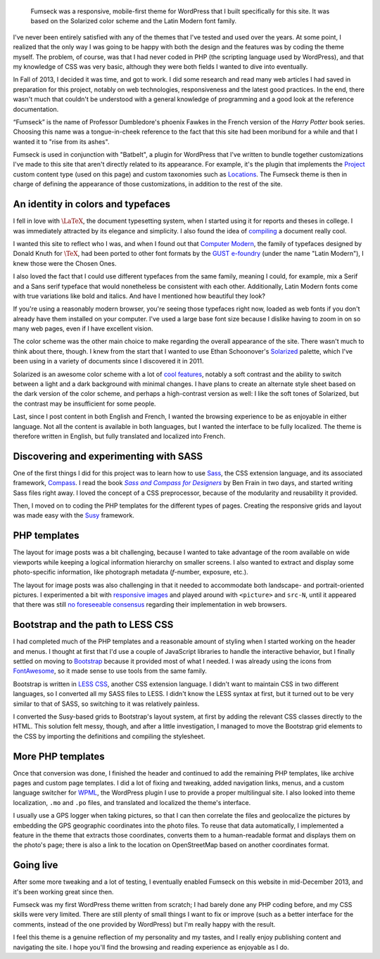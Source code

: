 .. title: Fumseck
.. category: projects-en
.. subtitle: the Solarized WordPress theme
.. slug: fumseck
.. date: 2013-10-24T00:00:00
.. end: 2014-01-06T00:00:00
.. image: /images/2013-12-24_devices-fumseck.jpg
.. roles: designer, coder
.. tags: PHP, WordPress, Solarized, Latin Modern, coding, design
.. has_math: yes

.. highlights::

    Fumseck was a responsive, mobile-first theme for WordPress that I built specifically for this site. It was based on the Solarized color scheme and the Latin Modern font family.


I've never been entirely satisfied with any of the themes that I've tested and used over the years. At some point, I realized that the only way I was going to be happy with both the design and the features was by coding the theme myself. The problem, of course, was that I had never coded in PHP (the scripting language used by WordPress), and that my knowledge of CSS was very basic, although they were both fields I wanted to dive into eventually.

In Fall of 2013, I decided it was time, and got to work. I did some research and read many web articles I had saved in preparation for this project, notably on web technologies, responsiveness and the latest good practices. In the end, there wasn't much that couldn't be understood with a general knowledge of programming and a good look at the reference documentation.

“Fumseck” is the name of Professor Dumbledore's phoenix Fawkes in the French version of the *Harry Potter* book series. Choosing this name was a tongue-in-cheek reference to the fact that this site had been moribund for a while and that I wanted it to "rise from its ashes".

Fumseck is used in conjunction with "Batbelt", a plugin for WordPress that I've written to bundle together customizations I've made to this site that aren't directly related to its appearance. For example, it's the plugin that implements the `Project <//guillaumepaumier.com/projects/>`__ custom content type (used on this page) and custom taxonomies such as `Locations <//guillaumepaumier.com/locations/usa/california/san-francisco/>`__. The Fumseck theme is then in charge of defining the appearance of those customizations, in addition to the rest of the site.


An identity in colors and typefaces
===================================

I fell in love with |latex|_, the document typesetting system, when I started using it for reports and theses in college. I was immediately attracted by its elegance and simplicity. I also found the idea of `compiling <https://en.wikipedia.org/wiki/Compiler>`__ a document really cool.

.. |latex| replace:: :math:`\LaTeX`

.. _latex: https://en.wikipedia.org/wiki/LaTeX


I wanted this site to reflect who I was, and when I found out that `Computer Modern <https://en.wikipedia.org/wiki/Computer_Modern>`__, the family of typefaces designed by Donald Knuth for :math:`\TeX`, had been ported to other font formats by the `GUST e-foundry <http://www.gust.org.pl/projects/e-foundry/index_html>`__ (under the name "Latin Modern"), I knew those were the Chosen Ones.

I also loved the fact that I could use different typefaces from the same family, meaning I could, for example, mix a Serif and a Sans serif typeface that would nonetheless be consistent with each other. Additionally, Latin Modern fonts come with true variations like bold and italics. And have I mentioned how beautiful they look?

If you're using a reasonably modern browser, you're seeing those typefaces right now, loaded as web fonts if you don't already have them installed on your computer. I've used a large base font size because I dislike having to zoom in on so many web pages, even if I have excellent vision.

The color scheme was the other main choice to make regarding the overall appearance of the site. There wasn't much to think about there, though. I knew from the start that I wanted to use Ethan Schoonover's `Solarized <http://ethanschoonover.com/solarized>`__ palette, which I've been using in a variety of documents since I discovered it in 2011.

Solarized is an awesome color scheme with a lot of `cool features <http://ethanschoonover.com/solarized#features>`__, notably a soft contrast and the ability to switch between a light and a dark background with minimal changes. I have plans to create an alternate style sheet based on the dark version of the color scheme, and perhaps a high-contrast version as well: I like the soft tones of Solarized, but the contrast may be insufficient for some people.

Last, since I post content in both English and French, I wanted the browsing experience to be as enjoyable in either language. Not all the content is available in both languages, but I wanted the interface to be fully localized. The theme is therefore written in English, but fully translated and localized into French.


Discovering and experimenting with SASS
=======================================

One of the first things I did for this project was to learn how to use `Sass <http://sass-lang.com/>`__, the CSS extension language, and its associated framework, `Compass <http://compass-style.org/>`__. I read the book |sasscompass|_ by Ben Frain in two days, and started writing Sass files right away. I loved the concept of a CSS preprocessor, because of the modularity and reusability it provided.

.. |sasscompass| replace:: *Sass and Compass for Designers*

.. _sasscompass: http://sassandcompass.com/


Then, I moved on to coding the PHP templates for the different types of pages. Creating the responsive grids and layout was made easy with the `Susy <http://susy.oddbird.net/>`__ framework.


PHP templates
=============

The layout for image posts was a bit challenging, because I wanted to take advantage of the room available on wide viewports while keeping a logical information hierarchy on smaller screens. I also wanted to extract and display some photo-specific information, like photograph metadata (*f*-number, exposure, etc.).

The layout for image posts was also challenging in that it needed to accommodate both landscape- and portrait-oriented pictures. I experimented a bit with `responsive images <http://responsiveimages.org/>`__ and played around with ``<picture>`` and ``src-N``, until it appeared that there was still `no foreseeable consensus <http://html5doctor.com/responsive-images-end-of-year-report/>`__ regarding their implementation in web browsers.


Bootstrap and the path to LESS CSS
==================================

I had completed much of the PHP templates and a reasonable amount of styling when I started working on the header and menus. I thought at first that I'd use a couple of JavaScript libraries to handle the interactive behavior, but I finally settled on moving to `Bootstrap <http://getbootstrap.com/>`__ because it provided most of what I needed. I was already using the icons from `FontAwesome <http://fontawesome.io/>`__, so it made sense to use tools from the same family.

Bootstrap is written in `LESS CSS <http://lesscss.org/>`__, another CSS extension language. I didn't want to maintain CSS in two different languages, so I converted all my SASS files to LESS. I didn't know the LESS syntax at first, but it turned out to be very similar to that of SASS, so switching to it was relatively painless.

I converted the Susy-based grids to Bootstrap's layout system, at first by adding the relevant CSS classes directly to the HTML. This solution felt messy, though, and after a little investigation, I managed to move the Bootstrap grid elements to the CSS by importing the definitions and compiling the stylesheet.


More PHP templates
==================

Once that conversion was done, I finished the header and continued to add the remaining PHP templates, like archive pages and custom page templates. I did a lot of fixing and tweaking, added navigation links, menus, and a custom language switcher for `WPML <http://wpml.org/>`__, the WordPress plugin I use to provide a proper multilingual site. I also looked into theme localization, ``.mo`` and ``.po`` files, and translated and localized the theme's interface.

I usually use a GPS logger when taking pictures, so that I can then correlate the files and geolocalize the pictures by embedding the GPS geographic coordinates into the photo files. To reuse that data automatically, I implemented a feature in the theme that extracts those coordinates, converts them to a human-readable format and displays them on the photo's page; there is also a link to the location on OpenStreetMap based on another coordinates format.


Going live
==========

After some more tweaking and a lot of testing, I eventually enabled Fumseck on this website in mid-December 2013, and it's been working great since then.

Fumseck was my first WordPress theme written from scratch; I had barely done any PHP coding before, and my CSS skills were very limited. There are still plenty of small things I want to fix or improve (such as a better interface for the comments, instead of the one provided by WordPress) but I'm really happy with the result.

I feel this theme is a genuine reflection of my personality and my tastes, and I really enjoy publishing content and navigating the site. I hope you'll find the browsing and reading experience as enjoyable as I do.
